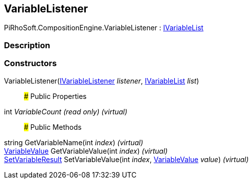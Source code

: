 [#reference/variable-listener]

## VariableListener

PiRhoSoft.CompositionEngine.VariableListener : <<reference/i-variable-list.html,IVariableList>>

### Description

### Constructors

VariableListener(<<reference/i-variable-listener.html,IVariableListener>> _listener_, <<reference/i-variable-list.html,IVariableList>> _list_)::

### Public Properties

int _VariableCount_ _(read only)_ _(virtual)_::

### Public Methods

string GetVariableName(int _index_) _(virtual)_::

<<reference/variable-value.html,VariableValue>> GetVariableValue(int _index_) _(virtual)_::

<<reference/set-variable-result.html,SetVariableResult>> SetVariableValue(int _index_, <<reference/variable-value.html,VariableValue>> _value_) _(virtual)_::